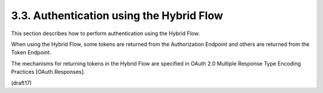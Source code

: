 3.3.  Authentication using the Hybrid Flow
------------------------------------------------------

This section describes how to perform authentication 
using the Hybrid Flow. 

When using the Hybrid Flow, 
some tokens are returned from the Authorization Endpoint 
and others are returned from the Token Endpoint. 

The mechanisms for returning tokens in the Hybrid Flow are 
specified in OAuth 2.0 Multiple Response Type Encoding Practices 
[OAuth.Responses].

(draft17)

